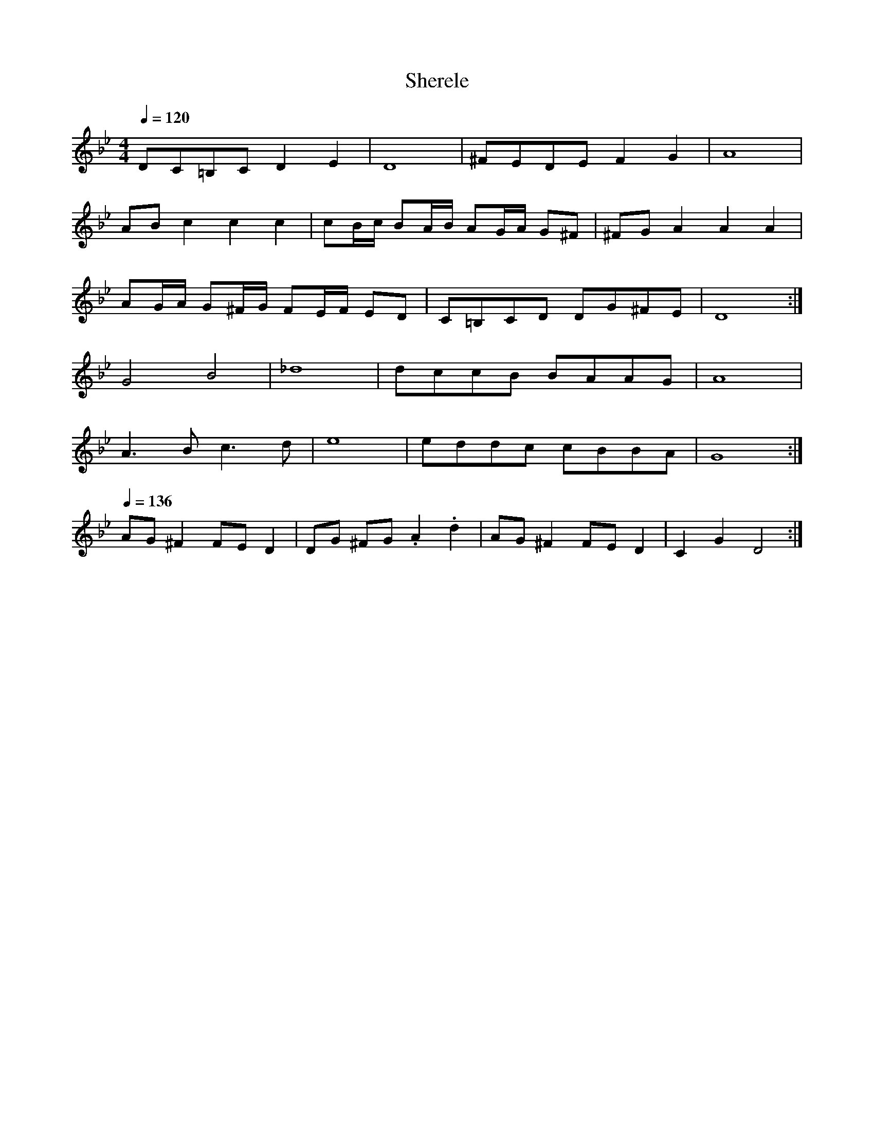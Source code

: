 % ===========================================================================
% edinburgh klezmer session tunes in abc                            version 3
%                                                               november 2011
% transcriptions by jack campin.
%
% session every 2nd thurs, 7.30-9.30pm, at the fiddlers elbow, picardy place.
% ===========================================================================

X:1
T:Sherele
Z:Jack Campin, http://www.campin.me.uk
F:http://www.campin.me.uk/Music/EdinburghKlezmer.abc
M:4/4
L:1/8
Q:1/4=120
K:DPhr
  DC=B,C D2E2 | D8                    |\
 ^FEDE   F2G2 | A8                    |
  ABc2   c2c2 | cB/c/ BA/B/  AG/A/ G^F|\
 ^FGA2   A2A2 |
                AG/A/ G^F/G/ FE/F/ ED |\
  C=B,CD DG^FE| D8                   :|
  G4     B4   |_d8                    |\
  dccB   BAAG | A8                    |
  A3B    c3d  | e8                    |\
  eddc   cBBA | G8                   :|
Q:1/4=136
  AG^F2  FED2 | DG   ^FG    .A2   .d2 |\
  AG^F2  FED2 | C2    G2     D4      :|

X:2
T:A Beigele
Z:Jack Campin, http://www.campin.me.uk
F:http://www.campin.me.uk/Music/EdinburghKlezmer.abc
M:2/4
L:1/16
Q:1/4=80
K:GPhr % freygish
    gGfG   eGdG    |  cGdG    eGfG |  gGfG   eGdG    |(=BA)G^F G4  :|
    G2d2  (dc)(c=B)|(=BA)GA  (BA)GF|  G2d2  (dc)(c=B)|(=BA)GF  G4  :|
  (=Bc)BA (GF)cF   |(=Bc)BA  (GF)cF|(=Bc)BA (GF)cF   |(=EF)FF (EF)FF|
    EFGA (=Bc)de   | (fe)dc (=BA)GF|(=Bc)BA (GF)GA   |  G4     z4  :|
K:GMin
  c4 (CF)Ac|(cB)(BA) (AG)(GF)| c4       (CF)Ac   |(cB)(BA) (AG)(GF)|
  c4 (CF)Ac|(cB)(BA) (AG)(GF)|(dc)(c=B) (B_A)(AG)| G8             :|

X:3
T:A Beigele (transposed for jc's e flat clarinet)
Z:Jack Campin, http://www.campin.me.uk
F:http://www.campin.me.uk/Music/EdinburghKlezmer.abc
M:2/4
L:1/16
K:EPhr
    eEdE   cEBE    |  AEBE    cEdE |  eEdE   cEBE    |(^GF)E^D E4  :|
|:  E2B2  (BA)(A^G)|(^GF)EF  (GF)ED|  E2B2  (BA)(A^G)|(^GF)ED  E4  :|
|:(^GA)GF (ED)AD   |(^GA)GF  (ED)AD|(^GA)GF (ED)AD   |(^CD)DD (CD)DD|
    CDEF (^GA)Bc   | (dc)BA (^GF)ED|(^GA)GF (ED)EF   |  E4     z4  :|
K:EMin
"_+8va"\
|:a4 (Ad)fa|(ag)(gf) (fe)(ed)| a4       (Ad)fa   |(ag)(gf) (fe)(ed)|
  a4 (Ad)fa|(ag)(gf) (fe)(ed)|(ba)(a^g) (g=f)(fe)| e8             :|

X:4
T:Peerie Wee Freilachs
Z:Jack Campin, http://www.campin.me.uk
F:http://www.campin.me.uk/Music/EdinburghKlezmer.abc
M:2/4
L:1/8
Q:1/4=140
K:DPhr % freygish
d/d/\
 dd'ab    |ga ^fg    | ab    a>g    |(^f/g/)f/g/ a2 |
 dd'ab    |ga ^fg    | ab    a>g    |(^f/g/)f/e/ d2:|
^f3 (f/a/)|g3  (g/b/)| a3    (a/c'/)|  ba        bg |
^f3 (f/a/)|g3  (g/b/)|(a>g) ^fe     |  d4          :|
 dd'ab    |ga ^fg    | ab    a>g    |(^f/g/)f/g/ a2 |
 dd'ab    |ga ^fg    | ab    a>g    |(^f/g/)f/e/ d2:|

X:5
T:A Nakht in Gan Eydn
Z:Jack Campin, http://www.campin.me.uk
F:http://www.campin.me.uk/Music/EdinburghKlezmer.abc
M:2/4
L:1/8
Q:1/4=115
K:Dm
|:A,DE| F2 ED|F2 ED   | EF D2|z    CFG| A2  GF|   A2     GF |   GA F2| z
  CFA | c2 B2|A2 GF   | FG FE|D3     C| F G2 F| (3AGF  (3FED|[1 D4   | z   :|\
                                                             [2 D4-  | D2 z||
|:   A| Ad dd|dA f/e/d|^cd BA|G3     G|^FG  AB|  ^cd     cB |   A4-  | A2 C2|
        CF FA|cc BA   | dG GG|GA/G/ FE| D2  AF|[1 GG     FG |   A4   |Td3  :|\
                                               [2 GG     FE |   D4   | z   ||
|:ABA |Td4   | z  AFE | D4   |z    ABA| f4-   | (3fed (3^cde|   d4   | z
  c=Bc| d_edc|=Bc_BA  |=Bc_BA|G3     F| F G2 F| (3AGF  (3FED|   D4-  | D   :|

X:6
T:Happy Nigun
Z:Jack Campin, http://www.campin.me.uk
F:http://www.campin.me.uk/Music/EdinburghKlezmer.abc
M:4/4
L:1/8
Q:1/4=150
K:DMin
  D2 F2  A2d2|   f4-          fg/f/ ef      |gffe   ed^cd|   e4     z      A/c/BA|
  A2^c2  e3 d|(3^cde (3dcB    A3     e-     |ed^cB  AGFE |[1 D2zA (3A^GF (3FED  :|\
                                                          [2 D6            z2   ||
|:Adfe   dcBA|   Ac/B/ BB     B2-   B/c/B/A/|GBed  ^cBA^G|  ^GAAA   A2     zA    |
  A=B^cd efed|  ^c6                 z   e-  |ed^cB  AGFE |   D6            z2   :|
|:A2^G2  A2B2|   A3     d     D3        c   |B3A    GABc |   A4     z2     BA    |
  G2 GF  E2GF|(3 E2 E2 D2    ^C3        A,  |B,^CED EFCE |[1 D2zD (3DEF  (3F^GA :|\
                                                          [2 D6            z2   |]

X:7
T:Araber Tantz
Z:Jack Campin, http://www.campin.me.uk
F:http://www.campin.me.uk/Music/EdinburghKlezmer.abc
M:4/4
L:1/8
Q:1/4=125
K:EPhr
  z2E2|^GA B2 B2 B2| c6       BA      |^GA B2 cB  AB|A^G3
  z2E2|^GA B2 B2 B2|(d4   d)c BA      |^GA B2 cB  AB|A^G3||
|:z4  | Ee2^d e2 B2| c3 d e2  d/c/B/A/|^G(A3  A)G FG|F E3:|
M:8/8
|:zE (3cBA     | ^G8              |   A8                 |\
                 ^GAB G2E FD      |   EF ^GA Be  BA      |
                 ^G8              |   A4                  \
  zE (3cBA     | ^GAB G2E FD      |   E4                :|
  ze   d/c/B/A/|:^GAB G2E F/E/F/D/|   EF ^GA Be  d/c/B/A/|
                 ^GAB G2E F/E/F/D/|[1 EE2 B, EB, E2     :|\
                                   [2 E6                |]

X:8
T:Gut Morgen
Z:Jack Campin, http://www.campin.me.uk
F:http://www.campin.me.uk/Music/EdinburghKlezmer.abc
M:3/4
L:1/8
Q:1/4=126
K:DPhr
 D2 d2    (3BAG     |^F2 G2 (3BAG|~^F3  D    (3EDC|D6         |
 D2 d2    (3cdc     | A2 B2 (3BAG|  Ad  Ad     Ad |A4      AB |
Tc3  A/c/ (3BAG     |^F2 G2   AB | TA3 ^F/A/ (3GFE|D2 E2 (3EDC|
 C2 c2      c/B/A/G/|^F2 C2   DE |  DC DE     ^FE |D6        :|
%
|:d2 ^c2  d2|  B6           | d<^c =e<d c<B     |   A6          |\
  dG  AB ^cd|
             T^c3 B/c/ (3BAG|^F2    D2  d/c/B/A/|[1 G>^F GA B^c:|\
                                                 [2 G>^F GF GA ||
%
|:B>A G>^F GB      |TA>G ^FD  FA|  TG>^F GF  ED|E<G      C4 |
  CD  E2  ^F/G/A/B/| c>B  AG ^FE|[1 DC   DE ^FG|A/B/G/B/ A4:|\
                                 [2 DC   DE ^FE|D6         |]

X:9
T:Beckerman's Hora
Z:Jack Campin, http://www.campin.me.uk
F:http://www.campin.me.uk/Music/EdinburghKlezmer.abc
S:S.Beckerman 1923, arr Budowitz 1997
M:3/4
L:1/8
Q:3/4=55
K:DPhr
 D3 E ^FG|    A4          A<d|     A3d ^cd| A4              A2   |
~B4    AG|({G}A4)         G^F|({^F}G4)  FE|^F2      G2      A2   |
 D3 E ^FG|    A4"^gliss"yyd2 |     A3d ^cd| A4             [F2A2]|
^FG2z  G2|    G3 ^F/G/    AG |[1   F6-    | Fz (3::2A,2B, (3CDE :|\
                              [2   F6    ||
K:DMin
|:z3      D FA| ^c d3       d2    | d3 f   ed |=B    c3 c2|
  c/d/ c2 B AG|  F3      C  FA    | G3 A (3BAG| A/B/ A3 z2|
  z3      D FA| ^c d3       d2    | d3 f   ed |=B    c3 c2|
  c3      B AG|(^F2{A}) z2 (F{A})z|_E3 D   EC | D6       :|
K:DPhr
|:z3      A, DE|\
  E ^F3      F2|^F3D F/D/F/A/|  (G2{B}) z2      (G2{B})|  G3  B AG  |
  E ^F3      F2|^F3D F/D/F/A/|   G2     z2 (3::2^c2d   |~^c3  B AG  |
  D ^F3      F2|^F3D F/D/F/A/|  (G2{B}) z2      (G2{B})|  G2 zB AG  |
(^F2{A}) z2  FA| E3D EC      |[1 D4              z2   :|\
                              [2 D6-                   |  D2 z2 A,2|]

X:10
T:Bessarabian Hora
Z:Jack Campin, http://www.campin.me.uk
F:http://www.campin.me.uk/Music/EdinburghKlezmer.abc
M:3/4
L:1/8
Q:3/4=55
K:GMin
 G,3 B,  DG  |B,3  D   GB |    D3   G Bd|       d/^c/  B3 AG|
^c2 d2 (3f=ed|d^c B2 (3BAG|({c}d2) z2 D2|   ({c}d2)   z2  D2|
 G,3 B,  DG  |B,3  D   GB |    D3   G Bd|       d/^c/  B3 AG|
^c2 d2 (3f=ed|d^c B2 (3BAG|    G3   B dB|"^Fine"G6         :|
%
|:c2 c3 c|c4  {Ac}BA |B2 B3  B|B4       {GB}AG |
  A2 A3 A|d2 zD  =E^F|G3  A Bc|d/c/B B/A/G  G2 |
  c2 c3 c|c4  {Ac}BA |B2 B3  B|B4       {GB}AG |
  A2 A3 A|d2 zD  =E^F|G3  B dB|G4           z2:|
%
|:G3B    BA|A3 c      cB |B3 d   dc |c3 e ed |
  d4 {cd}cB|B3 A/c/ (3BAG|G3 e   d^c|d4   D2 |
  G3B    BA|A3 c      cB |B3 d   dc |c3 e ed |
  d4 {cd}cB|B3 A/c/ (3BAG|G3 A (3BdB|G4   z2:|

X:11
T:Flatbush Waltz
Z:Jack Campin, http://www.campin.me.uk
F:http://www.campin.me.uk/Music/EdinburghKlezmer.abc
M:3/4
L:1/8
K:GMin
   d2 dg dc|B2  G2 G2 |d3   g  dB |c3    e dc |
   BA Bc dB|cG  c2 c2 |B3   c _AB |GG, B,D GB:|
|: b4    ag|aD ^FA d^f|g2 =f2  e2 |d6         |
[1 e2 d2 c2|d2  g2 a2 |b3   a  bc'|a6        :|
[2 e2 d2 c2|d2  G2 c2 |B3   c _AB |G6        |]

X:12
T:Flatbush Waltz (version for F ocarina)
Z:Jack Campin, http://www.campin.me.uk/
C:Andy Statman arr. Jack Campin
M:3/4
L:1/8
Q:1/4=120
K:GMin
   d3  g dc|B2  G2 G2|d2  dg  dB|c3 edc |
   BA Bc dB|cG  c2 c2|B3   c _AB|G3 GBd:|
|: b4    ag|a2 ^f2 d2|g2 =f2  e2|d6     |
[1 e2 d2 c2|d2  g2 a2|b3   a  bg|a6    :|
[2 e2 d2 c2|d2  G2 c2|B3   c _AB|G6    |]

X:13
T:Silver Wedding (Fon der Choope)
Z:Jack Campin, http://www.campin.me.uk
F:http://www.campin.me.uk/Music/EdinburghKlezmer.abc
S:Abe Elenkrig's Yiddishe Orchestra, 1913
M:4/4
L:1/8
Q:1/4=144
K:DMin
|:Ade|f4 zAde |f4 zAde |f2 ~ed ({d}e)e   d^c| ^c4             z
  Acd|e4 zA^cd|e4 zA^cd|e3   g   (3gfe (3fed|(3ed^c (3d=cB [1 A  :|\
                                                           [2 A3z||
%
|:AB^cd efga|b8        |({^g}a8)                   |({^f}g8)|({e}f8)|
  ez^cz dzz2|ez^cz dzef|   (3gfe (3fed (3ed^c (3dcB|     A8:|
%
|:(3^cde (3dcB AB c2|  zA^ce        ~dc~BA|\
  (3^cde (3dcB AB c2|(3ed^c (3dcB [1 A3z :|\
                                  [2 A   ||
%
"^last time A part, once"\
Ade|f4 z Ade|f4 zAde |f2 ~ed ({d}e)e d^c|^c4  z
Acd|e4 z^cde|e4 zA^cd|e3   g   (3fed a2 | d'4 a4|d6 z2|]

X:14
T:Mitsve-Gedole Freylekhs
Z:Jack Campin, http://www.campin.me.uk
F:http://www.campin.me.uk/Music/EdinburghKlezmer.abc
C:German Goldenshteyn 
M:2/4
L:1/8
Q:1/4=120
K:DMin
       A,D- DF|A2 A2|A,D- DF|G2 G2|FG- GF|FE ED|   F4-|F4 |
       A,D- DF|A2 A2|A,D- DF|G2 G2|FG- GF|FE ED|   D4-|D4:|
|:     cd-  dc|cB BA|A2   d2|D4   |cd- dc|f2 e2|   d4-|d4 |
       cd-  dc|cB BA|c2   c2|G3  F|AG  GF|FE ED|[1 D4-|D4:|\
                                                [2 D4-|D ||
|:AB=B|cB   BA|cB BA|cB   BA|AG GF|A2  B2|c2 d2|   c4-|c
  AB=B|cB   BA|cB BA|cB   BA|AG GF|FG- GF|AG FE|[1 D4-|D :|\
                                                [2 D4-|D4|]

X:15
T:Russian Sher Traditional tune 1
Z:Jack Campin, http://www.campin.me.uk
F:http://www.campin.me.uk/Music/EdinburghKlezmer.abc
M:2/4
L:1/16
Q:1/4=110
K:DMin
  d2ff   ffff   |gfga     f4  |fede  fgfe |d4    A4 |
  d2ff   ffff   |gfga     f4  |c'abg afge |fd_ec d4:|
%
  a4     g2a2   |b2a2     g4  |g2ag  d2e2 |f8       |
  abc'2- c'2c'2 |d'2c'2   b2a2|b2g2  c'2b2|a8      ||
%
|:aggf   feed   |d2e2     f2g2|aggf  feed |efd2  z4:|
%
|:efg2-  g2g2   |g_aga    g4  |fede  fgfe |f4    z4 |
  cdef   g_a=bc'|d'c'=b_a gfed|fccf  f_eed|d4    z4:|
%
  a6       gf   |g2f2     z4  |a2a2  a2gf |gaf2  z4 |
  a2a2   a2gf   |a2a2     a2gf|a2a2  a2gf |gaf2  z4 |
  efg2-  g2g2   |g_aga    g4  |fede  fgfe |f4    z4 |
  cdef   g_a=bc'|d'c'=b_a gfed|fccf  f_eed|d4    z4|]

X:16
T:Russian Sher Traditional tune 2
Z:Jack Campin, http://www.campin.me.uk
F:http://www.campin.me.uk/Music/EdinburghKlezmer.abc
M:2/4
L:1/8
Q:1/4=110
K:DMin
  dd        d2      |  ff     f2      |  e>d ^cd   |   e4       |\
  ee        e2      |  gg     g2      |  f>e  df   |   a2    z2 |
  za        ga      |  b>a    g2      |  ad   ef   | (3agf (3fed|\
  ef-       f2      |(3fed (3^cde     |  d2   z2   |[1 z4      :|\
                                                    [2 c2    z2||
%
"^+8va"\
|:A/c/=B/c/ d/c/B/c/|  fc     AF      |  G>A  B/A/G|  ^GA    z2 |
  A/c/=B/c/ d/c/B/c/|  fc     AF      |  G>A  B/A/G|   F^c   de:|
%
  f>e       d2      |  ze     fg      |  f>e  d2   |   za   ^ga |\
  g>f       e2      |  ze     fg      |(3fed  a2   | (3agf (3fed|
  b>a       g2      |  zg     f/e/f/g/|  a>g  f2   |   z^c   de |\
  f>e       d2      |  fe/d/ ^c/d/e/c/|  d4        |   z4      |]

X:17
T:Russian Sher Traditional tune 3
Z:Jack Campin, http://www.campin.me.uk
F:http://www.campin.me.uk/Music/EdinburghKlezmer.abc
M:2/4
L:1/16
Q:1/4=110
K:DPhr
  d4    ^f4    |^fede   f4    | d4       a4   |ag^fg a4   |
  z2g2   a2b2  | a2g2   z2 ag |^fgag     f2e2 |e2d2  z4  :|
|:b6       ag  | a6        g^f| g^fga    bagf |gccb  baag |
  b6       ag  | a6        g^f| g^fga    bagf |g4    g4  :|
|:c'3b   abc'2-| c'bab  c'bag | a3g     ^fga2-|ag^fg agfe |
 ^f3e    def2- |^fede   fedc  |=Bcde [1 ^fgfe |d4    z4  :|\
                                     [2 ^f3e  |ed d4   z2|]

X:18
T:Sher
Z:Jack Campin, http://www.campin.me.uk
F:http://www.campin.me.uk/Music/EdinburghKlezmer.abc
C:Abe Schwartz, 1920 
M:2/4
L:1/16
Q:1/4=116
K:GDor ^c % misheberakh
A2B2 c4-|c2Bc B2A2|c2d2 e4- |e2de d2c2|
A2B2 c4-|c2Bc B2A2|FGAB cdcB|BAA2 z4 :|
%
d4 d3B             |cdB2 A4  |C2D2 E=FDF|E4    A4  |
d4 c3B             |cdBz ABGz|FGAB cdcB |BAA2- AzAz|
d4 c3B             |cdB2 A4  |c2d2 e=fdf|e2z2  A2z2|
d2z2 c/d/c/d/ c/d/B|BcA2 ABG2|FGAB cdcB |BAA2  z2 ||
%
K:DMin ^G
A2|D8   |F8   |GAGF GAGF|FEED EFD2 |
   D6 F2|A4 z4|GAGF GAGF|FEED D2z2:|

X:19
T:Polnietskaya
Z:Jack Campin, http://www.campin.me.uk
F:http://www.campin.me.uk/Music/EdinburghKlezmer.abc
M:2/4
L:1/16
Q:1/4=110
K:DPhr

% ===========================================================================
% Jack Campin                                                                
%                                                                email:  jack
% http://www.campin.me.uk                                              @
% 07800 739 557                                                  campin.me.uk
% Twitter: JackCampin                                                        
% ===========================================================================